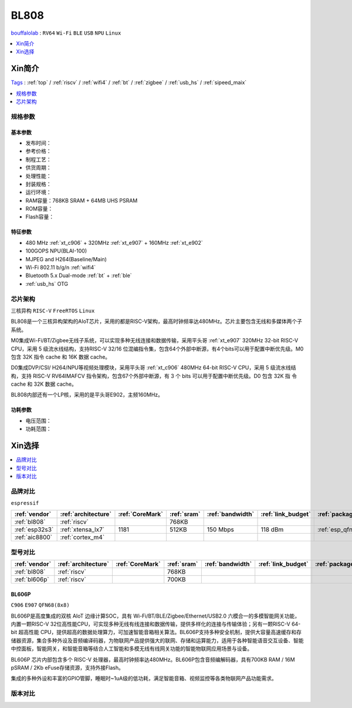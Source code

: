 .. _NO_003:
.. _bl808:

BL808
===============

`bouffalolab <https://www.bouffalolab.com/>`_ : ``RV64`` ``Wi-Fi`` ``BLE`` ``USB`` ``NPU`` ``Linux``

.. contents::
    :local:
    :depth: 1

Xin简介
-----------

`Tags <https://github.com/SoCXin/BL808>`_ : :ref:`top` / :ref:`riscv` / :ref:`wifi4` / :ref:`bt` / :ref:`zigbee` / :ref:`usb_hs` / :ref:`sipeed_maix`


.. image:: ./images/BL808.jpg
    :target: https://www.bouffalolab.com/

.. contents::
    :local:
    :depth: 1

规格参数
~~~~~~~~~~~


基本参数
^^^^^^^^^^^

* 发布时间：
* 参考价格：
* 制程工艺：
* 供货周期：
* 处理性能：
* 封装规格：
* 运行环境：
* RAM容量：768KB SRAM + 64MB UHS PSRAM
* ROM容量：
* Flash容量：

特征参数
^^^^^^^^^^^

* 480 MHz :ref:`xt_c906` + 320MHz :ref:`xt_e907` + 160MHz :ref:`xt_e902`
* 100GOPS NPU(BLAI-100)
* MJPEG and H264(Baseline/Main)
* Wi-Fi 802.11 b/g/n :ref:`wifi4`
* Bluetooth 5.x Dual-mode :ref:`bt` + :ref:`ble`
* :ref:`usb_hs` OTG


芯片架构
~~~~~~~~~~~
``三核异构`` ``RISC-V`` ``FreeRTOS`` ``Linux``

BL808是一个三核异构架构的AIoT芯片，采用的都是RISC-V架构，最高时钟频率达480MHz。芯片主要包含无线和多媒体两个子系统。

M0集成Wi-Fi/BT/Zigbee无线子系统，可以实现多种无线连接和数据传输，采用平头哥 :ref:`xt_e907` 320MHz 32-bit RISC-V CPU，采用 5 级流水线结构，支持RISC-V 32/16 位混编指令集，包含64个外部中断源，有4个bits可以用于配置中断优先级。M0 包含 32K 指令 cache 和 16K 数据 cache。

D0集成DVP/CSI/ H264/NPU等视频处理模块，采用平头哥 :ref:`xt_c906` 480MHz 64-bit RISC-V CPU，采用 5 级流水线结构，支持 RISC-V RV64IMAFCV 指令架构，包含67个外部中断源，有 3 个 bits 可以用于配置中断优先级。D0 包含 32K 指 令 cache 和 32K 数据 cache。

BL808内部还有一个LP核，采用的是平头哥E902，主频160MHz。


功耗参数
^^^^^^^^^^^

* 电压范围：
* 功耗范围：


Xin选择
-----------

.. contents::
    :local:
    :depth: 1

品牌对比
~~~~~~~~~~~~
``espressif``

.. list-table::
    :header-rows:  1

    * - :ref:`vendor`
      - :ref:`architecture`
      - :ref:`CoreMark`
      - :ref:`sram`
      - :ref:`bandwidth`
      - :ref:`link_budget`
      - :ref:`package`
    * - :ref:`bl808`
      - :ref:`riscv`
      -
      - 768KB
      -
      -
      -
    * - :ref:`esp32s3`
      - :ref:`xtensa_lx7`
      - 1181
      - 512KB
      - 150 Mbps
      - 118 dBm
      - :ref:`esp_qfn56`
    * - :ref:`aic8800`
      - :ref:`cortex_m4`
      -
      -
      -
      -
      -

.. image:: ./images/BL808vs.jpg
    :target: https://item.taobao.com/item.htm?id=691108452443&mt=



型号对比
~~~~~~~~~~~~

.. list-table::
    :header-rows:  1

    * - :ref:`vendor`
      - :ref:`architecture`
      - :ref:`CoreMark`
      - :ref:`sram`
      - :ref:`bandwidth`
      - :ref:`link_budget`
      - :ref:`package`
    * - :ref:`bl808`
      - :ref:`riscv`
      -
      - 768KB
      -
      -
      -
    * - :ref:`bl606p`
      - :ref:`riscv`
      -
      - 700KB
      -
      -
      -

.. _bl606p:

BL606P
^^^^^^^^^^^
``C906`` ``E907`` ``QFN68(8x8)``

BL606P是高度集成的双核 AIoT 边缘计算SOC，具有 Wi-Fi/BT/BLE/Zigbee/Ethernet/USB2.0 六模合一的多模智能网关功能，内置一颗RISC-V 32位高性能CPU，可实现多种无线有线连接和数据传输，提供多样化的连接与传输体验；另有一颗RISC-V 64-bit 超高性能 CPU，提供超高的数据处理算力，可加速智能音箱相关算法。BL606P支持多种安全机制，提供大容量高速缓存和存储器资源，集合多种外设及音频编译码器，为物联网产品提供强大的联网、存储和运算能力，适用于各种智能语音交互设备、智能中控面板，智能网关，和智能音箱等结合人工智能和多模无线有线网关功能的智能物联网应用场景与设备。

BL606P 芯片内部包含多个 RISC-V 处理器，最高时钟频率达480MHz。BL606P包含音频编解码器，具有700KB RAM / 16M pSRAM / 2Kb eFuse存储资源，支持外接Flash。

集成的多种外设和丰富的GPIO管脚，睡眠时~1uA级的低功耗，满足智能音箱、视频监控等各类物联网产品功能需求。


版本对比
~~~~~~~~~~~~
